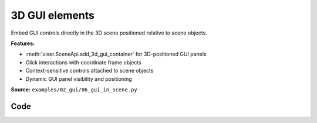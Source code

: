 3D GUI elements
===============

Embed GUI controls directly in the 3D scene positioned relative to scene objects.

**Features:**

* :meth:`viser.SceneApi.add_3d_gui_container` for 3D-positioned GUI panels
* Click interactions with coordinate frame objects
* Context-sensitive controls attached to scene objects
* Dynamic GUI panel visibility and positioning

**Source:** ``examples/02_gui/06_gui_in_scene.py``

.. figure:: ../_static/examples/02_gui_06_gui_in_scene.png
   :width: 100%
   :alt: 3D GUI elements

Code
----

.. code-block:: python
   :linenos:

   import time
   from typing import Optional
   
   import numpy as np
   
   import viser
   import viser.transforms as tf
   
   server = viser.ViserServer()
   server.gui.configure_theme(dark_mode=True)
   num_frames = 20
   
   
   @server.on_client_connect
   def _(client: viser.ClientHandle) -> None:
   
       rng = np.random.default_rng(0)
   
       displayed_3d_container: Optional[viser.Gui3dContainerHandle] = None
   
       def make_frame(i: int) -> None:
           # Sample a random orientation + position.
           wxyz = rng.normal(size=4)
           wxyz /= np.linalg.norm(wxyz)
           position = rng.uniform(-3.0, 3.0, size=(3,))
   
           # Create a coordinate frame and label.
           frame = client.scene.add_frame(f"/frame_{i}", wxyz=wxyz, position=position)
   
           # Move the camera when we click a frame.
           @frame.on_click
           def _(_):
               nonlocal displayed_3d_container
   
               # Close previously opened GUI.
               if displayed_3d_container is not None:
                   displayed_3d_container.remove()
   
               displayed_3d_container = client.scene.add_3d_gui_container(
                   f"/frame_{i}/gui"
               )
               with displayed_3d_container:
                   go_to = client.gui.add_button("Go to")
                   randomize_orientation = client.gui.add_button("Randomize orientation")
                   close = client.gui.add_button("Close GUI")
   
               @go_to.on_click
               def _(_) -> None:
                   T_world_current = tf.SE3.from_rotation_and_translation(
                       tf.SO3(client.camera.wxyz), client.camera.position
                   )
                   T_world_target = tf.SE3.from_rotation_and_translation(
                       tf.SO3(frame.wxyz), frame.position
                   ) @ tf.SE3.from_translation(np.array([0.0, 0.0, -0.5]))
   
                   T_current_target = T_world_current.inverse() @ T_world_target
   
                   for j in range(20):
                       T_world_set = T_world_current @ tf.SE3.exp(
                           T_current_target.log() * j / 19.0
                       )
   
                       # Important bit: we atomically set both the orientation and the position
                       # of the camera.
                       with client.atomic():
                           client.camera.wxyz = T_world_set.rotation().wxyz
                           client.camera.position = T_world_set.translation()
                       time.sleep(1.0 / 60.0)
   
                   # Mouse interactions should orbit around the frame origin.
                   client.camera.look_at = frame.position
   
               @randomize_orientation.on_click
               def _(_) -> None:
                   wxyz = rng.normal(size=4)
                   wxyz /= np.linalg.norm(wxyz)
                   frame.wxyz = wxyz
   
               @close.on_click
               def _(_) -> None:
                   nonlocal displayed_3d_container
                   if displayed_3d_container is None:
                       return
                   displayed_3d_container.remove()
                   displayed_3d_container = None
   
       for i in range(num_frames):
           make_frame(i)
   
   
   while True:
       time.sleep(1.0)
   

